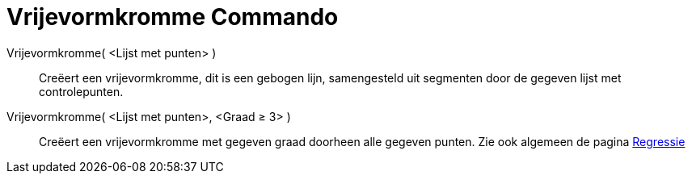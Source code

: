 = Vrijevormkromme Commando
:page-en: commands/Spline_Command
ifdef::env-github[:imagesdir: /nl/modules/ROOT/assets/images]

Vrijevormkromme( <Lijst met punten> )::
  Creëert een vrijevormkromme, dit is een gebogen lijn, samengesteld uit segmenten door de gegeven lijst met
  controlepunten.
Vrijevormkromme( <Lijst met punten>, <Graad ≥ 3> )::
  Creëert een vrijevormkromme met gegeven graad doorheen alle gegeven punten.
  Zie ook algemeen de pagina xref:/Regressie.adoc[Regressie]
